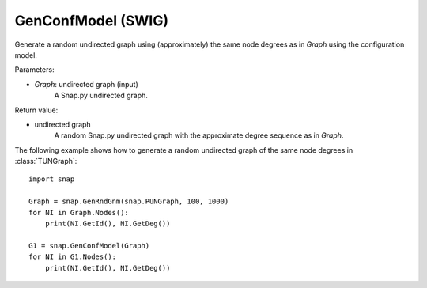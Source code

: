 GenConfModel  (SWIG)
'''''''''''''''''''

.. function:: GenConfModel (Graph)

Generate a random undirected graph using (approximately) the same node degrees as in *Graph* using the configuration model.

Parameters:

- *Graph*: undirected graph (input)
    A Snap.py undirected graph.

Return value:

- undirected graph
    A random Snap.py undirected graph with the approximate degree sequence as in *Graph*.


The following example shows how to generate a random undirected graph of the same node degrees in
:class:`TUNGraph`::

    import snap

    Graph = snap.GenRndGnm(snap.PUNGraph, 100, 1000)
    for NI in Graph.Nodes():
        print(NI.GetId(), NI.GetDeg())

    G1 = snap.GenConfModel(Graph)
    for NI in G1.Nodes():
        print(NI.GetId(), NI.GetDeg())

